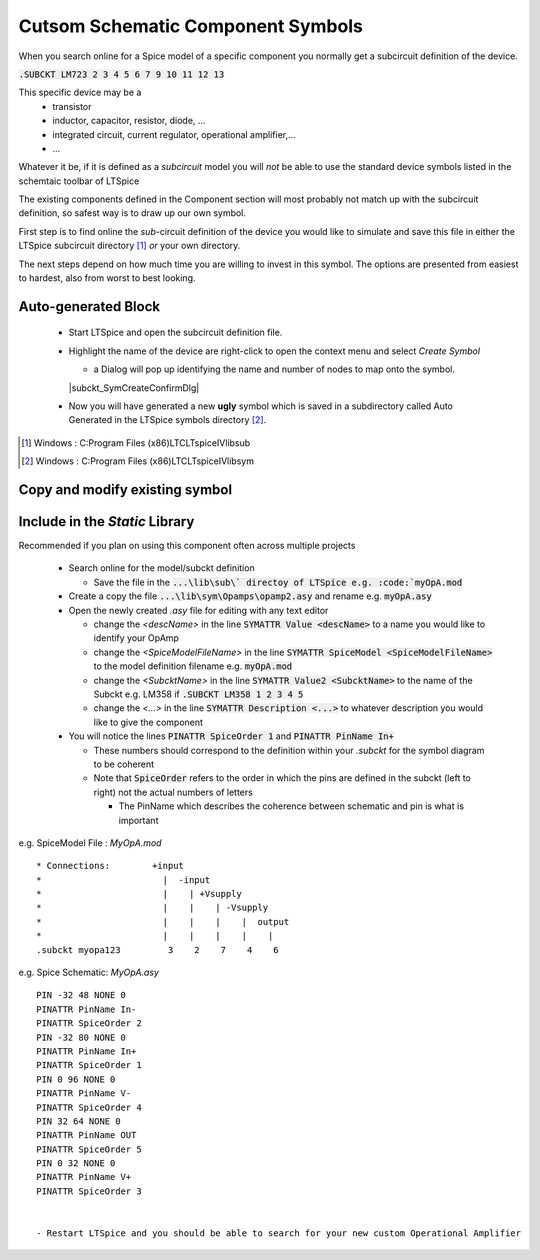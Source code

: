 ===================================
Cutsom Schematic Component Symbols
===================================

When you search online for a Spice model of a specific component you normally get a subcircuit definition of the device.

:code:`.SUBCKT LM723 2 3 4 5 6 7 9 10 11 12 13`

This specific device may be a 
  - transistor
  - inductor, capacitor, resistor, diode, ...
  - integrated circuit, current regulator, operational amplifier,...
  - ...

Whatever it be, if it is defined as a *subcircuit* model you will *not* be able to use the standard device symbols listed in the schemtaic toolbar of LTSpice |schematicToolbar|

The existing components defined in the Component section will most probably not match up with the subcircuit definition, so safest way is to draw up our own symbol.

.. |schematicToolbar| image:: img/schematicToolbar.png

First step is to find online the *sub*-circuit definition of the device you would like to simulate and save this file in either the LTSpice subcircuit directory [#ltsubcktdir]_ *or* your own directory.

The next steps depend on how much time you are willing to invest in this symbol. The options are presented from easiest to hardest, also from worst to best looking.

---------------------
Auto-generated Block
---------------------

  - Start LTSpice and open the subcircuit definition file.
  - Highlight the name of the device are right-click to open the context menu and select *Create Symbol* |subckt_MenuCreateSymbol|
    
    + a Dialog will pop up identifying the name and number of nodes to map onto the symbol. 

    |subckt_SymCreateConfirmDlg|

  - Now you will have generated a new **ugly** symbol which is saved in a subdirectory called Auto Generated in the LTSpice symbols directory [#ltsymdir]_.

.. image:: img/subckt_SymbolAutoGenerated.png

  This symbol can be tweaked and saved and used right after *restarting LTSpice*.

.. |subckt_SymCreateConfirmDlg| image::img/subckt_SymbolAutoGenerateDlg.png
.. |subckt_MenuCreateSymbol| image:: img/subckt_SymbolAutoGenerateMenu.png
.. [#ltsubcktdir] Windows : C:\Program Files (x86)\LTC\LTspiceIV\lib\sub
.. [#ltsymdir] Windows : C:\Program Files (x86)\LTC\LTspiceIV\lib\sym

--------------------------------
Copy and modify existing symbol
--------------------------------



--------------------------------
Include in the *Static* Library
--------------------------------

Recommended if you plan on using this component often across multiple projects

  - Search online for the model/subckt definition

    + Save the file in the :code:`...\lib\sub\` directoy of LTSpice e.g. :code:`myOpA.mod`
  - Create a copy the file :code:`...\lib\sym\Opamps\opamp2.asy` and rename e.g. :code:`myOpA.asy`
  - Open the newly created *.asy* file for editing with any text editor

    + change the *<descName>* in the line :code:`SYMATTR Value <descName>` to a name you would like to identify your OpAmp
    + change the *<SpiceModelFileName>* in the line :code:`SYMATTR SpiceModel <SpiceModelFileName>` to the model definition filename  e.g. :code:`myOpA.mod`
    + change the *<SubcktName>* in the line :code:`SYMATTR Value2 <SubcktName>` to the name of the Subckt e.g. LM358 if :code:`.SUBCKT LM358 1 2 3 4 5`
    + change the *<...>* in the line :code:`SYMATTR Description <...>` to whatever description you would like to give the component
  - You will notice the lines :code:`PINATTR SpiceOrder 1` and  :code:`PINATTR PinName In+`
  
    + These numbers should correspond to the definition within your *.subckt* for the symbol diagram to be coherent
    + Note that :code:`SpiceOrder` refers to the order in which the pins are defined in the subckt (left to right) not the actual numbers of letters

      * The PinName which describes the coherence between schematic and pin is what is important

e.g. SpiceModel File : *MyOpA.mod*

::

  * Connections:        +input
  *                       |  -input
  *                       |    | +Vsupply
  *                       |    |    | -Vsupply
  *                       |    |    |    |  output
  *                       |    |    |    |    |
  .subckt myopa123         3    2    7    4    6

e.g. Spice Schematic: *MyOpA.asy*

:: 

  PIN -32 48 NONE 0
  PINATTR PinName In-
  PINATTR SpiceOrder 2
  PIN -32 80 NONE 0
  PINATTR PinName In+
  PINATTR SpiceOrder 1
  PIN 0 96 NONE 0
  PINATTR PinName V-
  PINATTR SpiceOrder 4
  PIN 32 64 NONE 0
  PINATTR PinName OUT
  PINATTR SpiceOrder 5
  PIN 0 32 NONE 0
  PINATTR PinName V+
  PINATTR SpiceOrder 3


  - Restart LTSpice and you should be able to search for your new custom Operational Amplifier



